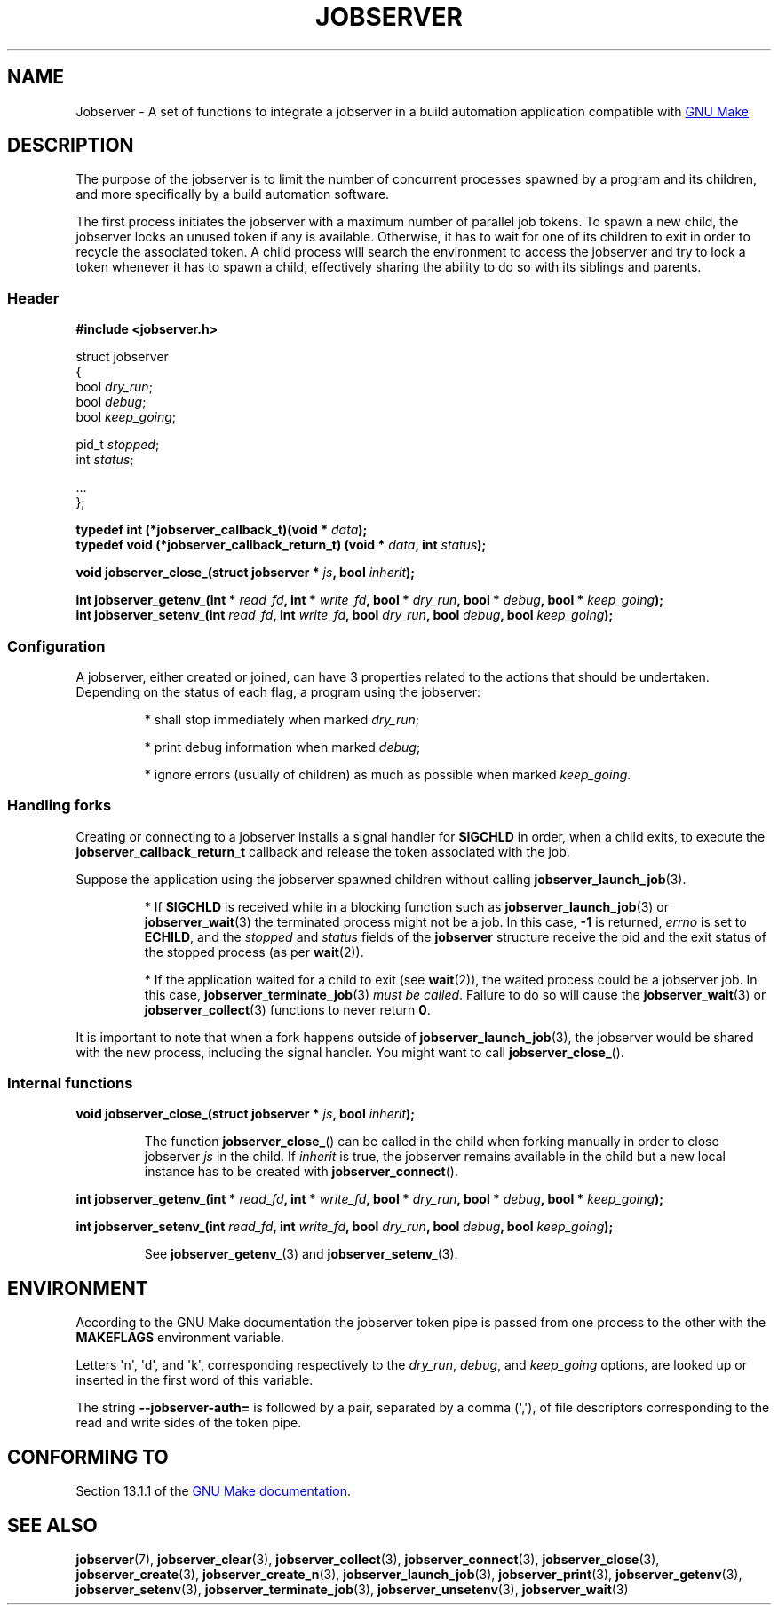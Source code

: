 .TH JOBSERVER 7

.SH NAME

Jobserver - A set of functions to integrate a jobserver in a build automation
application compatible with
.UR https://www.gnu.org/software/make/
GNU Make
.UE

.SH DESCRIPTION

The purpose of the jobserver is to limit the number of
concurrent processes spawned by a program and its children,
and more specifically by a build automation software.

The first process initiates the jobserver with a maximum
number of parallel job tokens. To spawn a new child, the
jobserver locks an unused token if any is available. Otherwise,
it has to wait for one of its children to exit in order
to recycle the associated token. A child process will
search the environment to access the jobserver and try to
lock a token whenever it has to spawn a child, effectively
sharing the ability to do so with its siblings and parents.

.SS Header

.B #include <jobserver.h>

.EX
struct jobserver
{
    bool \fIdry_run\fP;
    bool \fIdebug\fP;
    bool \fIkeep_going\fP;

    pid_t \fIstopped\fP;
    int \fIstatus\fP;

    ...
};

.B typedef int (*jobserver_callback_t)(void * \fIdata\fP);
.br
.B typedef void (*jobserver_callback_return_t) (void * \fIdata\fP, int \fIstatus\fP);

.B void jobserver_close_(struct jobserver * \fIjs\fP, bool \fIinherit\fP);

.B int jobserver_getenv_(int * \fIread_fd\fP, int * \fIwrite_fd\fP, bool * \fIdry_run\fP, bool * \fIdebug\fP, bool * \fIkeep_going\fP);
.B int jobserver_setenv_(int \fIread_fd\fP, int \fIwrite_fd\fP, bool \fIdry_run\fP, bool \fIdebug\fP, bool \fIkeep_going\fP);
.EE

.SS Configuration
A jobserver, either created or joined, can have 3
properties related to the actions that should be
undertaken. Depending on the status of each flag, a
program using the jobserver:
.IP
* shall stop immediately when marked \fIdry_run\fP;
.IP
* print debug information when marked \fIdebug\fP;
.IP
* ignore errors (usually of children) as much as possible when marked \fIkeep_going\fP.

.SS Handling forks

Creating or connecting to a jobserver installs a signal handler for
\fBSIGCHLD\fP in order, when a child exits, to execute the
\fBjobserver_callback_return_t\fP callback and release the token
associated with the job.

Suppose the application using the jobserver spawned children without
calling \fBjobserver_launch_job\fP(3).

.IP
* If \fBSIGCHLD\fP is received while in a blocking function
such as \fBjobserver_launch_job\fP(3) or \fBjobserver_wait\fP(3)
the terminated process might not be a job. In this case,
\fB-1\fP is returned, \fIerrno\fP is set to \fBECHILD\fP, and
the \fIstopped\fP and \fIstatus\fP fields of the \fBjobserver\fP
structure receive the pid and the exit status of the stopped
process (as per \fBwait\fP(2)).

.IP
* If the application waited for a child to exit (see \fBwait\fP(2)),
the waited process could be a jobserver job. In this case,
\fBjobserver_terminate_job\fP(3) \fImust be called\fP. Failure
to do so will cause the \fBjobserver_wait\fP(3) or
\fBjobserver_collect\fP(3) functions to never return \fB0\fP.

.PP
It is important to note that when a fork happens outside of
\fBjobserver_launch_job\fP(3), the jobserver would be shared with
the new process, including the signal handler. You might want to
call \fBjobserver_close_\fP().

.SS Internal functions

.B void jobserver_close_(struct jobserver * \fIjs\fP, bool \fIinherit\fP);

.IP
The function \fBjobserver_close_\fP() can be called in the child when
forking manually in order to close jobserver \fIjs\fP in the child.
If \fIinherit\fP is true, the jobserver remains available in the child
but a new local instance has to be created with \fBjobserver_connect\fP().
.PP

.B int jobserver_getenv_(int * \fIread_fd\fP, int * \fIwrite_fd\fP, bool * \fIdry_run\fP, bool * \fIdebug\fP, bool * \fIkeep_going\fP);

.B int jobserver_setenv_(int \fIread_fd\fP, int \fIwrite_fd\fP, bool \fIdry_run\fP, bool \fIdebug\fP, bool \fIkeep_going\fP);

.IP
See \fBjobserver_getenv_\fP(3) and \fBjobserver_setenv_\fP(3).
.PP

.SH ENVIRONMENT

According to the GNU Make documentation the jobserver token pipe
is passed from one process to the other with the
.B MAKEFLAGS
environment variable.

Letters \(aqn\(aq, \(aqd\(aq, and \(aqk\(aq,
corresponding respectively to the \fIdry_run\fP, \fIdebug\fP, and \fIkeep_going\fP
options, are looked up or inserted in the first word of this variable.

The string
.B --jobserver-auth=
is followed by a pair, separated by a comma (\(aq,\(aq), of file descriptors
corresponding to the read and write sides of the token pipe.

.SH CONFORMING TO

Section 13.1.1 of the
.UR https://www.gnu.org/software/make/
GNU Make documentation
.UE .

.SH SEE ALSO

.BR jobserver (7),
.BR jobserver_clear (3),
.BR jobserver_collect (3),
.BR jobserver_connect (3),
.BR jobserver_close (3),
.BR jobserver_create (3),
.BR jobserver_create_n (3),
.BR jobserver_launch_job (3),
.BR jobserver_print (3),
.BR jobserver_getenv (3),
.BR jobserver_setenv (3),
.BR jobserver_terminate_job (3),
.BR jobserver_unsetenv (3),
.BR jobserver_wait (3)
